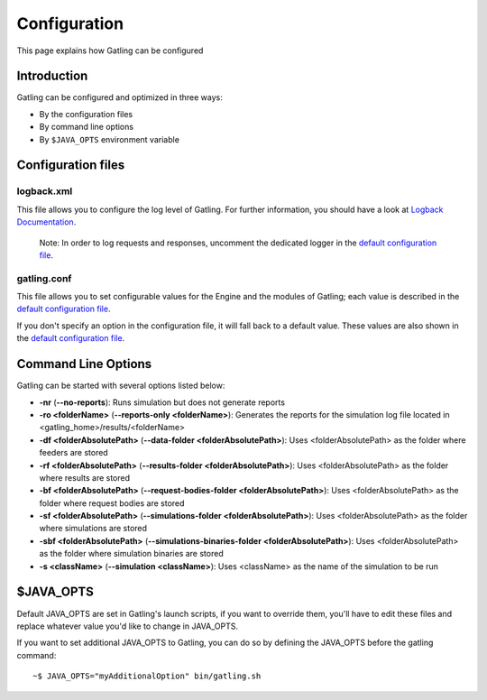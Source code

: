 .. _configuration:

#############
Configuration
#############

This page explains how Gatling can be configured

Introduction
------------

Gatling can be configured and optimized in three ways:

-  By the configuration files
-  By command line options
-  By ``$JAVA_OPTS`` environment variable

Configuration files
-------------------

logback.xml
~~~~~~~~~~~

This file allows you to configure the log level of Gatling. For further
information, you should have a look at `Logback
Documentation <http://logback.qos.ch/manual/index.html>`_.

    Note: In order to log requests and responses, uncomment the
    dedicated logger in the `default configuration
    file <https://github.com/excilys/gatling/blob/master/gatling-bundle/src/main/assembly/assembly-structure/conf/logback.xml>`_.

gatling.conf
~~~~~~~~~~~~

This file allows you to set configurable values for the Engine and the
modules of Gatling; each value is described in the `default
configuration
file <https://github.com/excilys/gatling/blob/master/gatling-bundle/src/main/assembly/assembly-structure/conf/gatling.conf>`_.

If you don't specify an option in the configuration file, it will fall
back to a default value. These values are also shown in the `default
configuration
file <https://github.com/excilys/gatling/blob/master/gatling-bundle/src/main/assembly/assembly-structure/conf/gatling.conf>`_.

Command Line Options
--------------------

Gatling can be started with several options listed below:

-  **-nr** (**--no-reports**): Runs simulation but does not generate
   reports
-  **-ro <folderName>** (**--reports-only <folderName>**): Generates the
   reports for the simulation log file located in
   <gatling\_home>/results/<folderName>
-  **-df <folderAbsolutePath>** (**--data-folder
   <folderAbsolutePath>**): Uses <folderAbsolutePath> as the folder
   where feeders are stored
-  **-rf <folderAbsolutePath>** (**--results-folder
   <folderAbsolutePath>**): Uses <folderAbsolutePath> as the folder
   where results are stored
-  **-bf <folderAbsolutePath>** (**--request-bodies-folder
   <folderAbsolutePath>**): Uses <folderAbsolutePath> as the folder
   where request bodies are stored
-  **-sf <folderAbsolutePath>** (**--simulations-folder
   <folderAbsolutePath>**): Uses <folderAbsolutePath> as the folder
   where simulations are stored
-  **-sbf <folderAbsolutePath>** (**--simulations-binaries-folder
   <folderAbsolutePath>**): Uses <folderAbsolutePath> as the folder
   where simulation binaries are stored
-  **-s <className>** (**--simulation <className>**): Uses <className>
   as the name of the simulation to be run

$JAVA\_OPTS
-----------

Default JAVA\_OPTS are set in Gatling's launch scripts, if you want to
override them, you'll have to edit these files and replace whatever
value you'd like to change in JAVA\_OPTS.

If you want to set additional JAVA\_OPTS to Gatling, you can do so by
defining the JAVA\_OPTS before the gatling command:

::

    ~$ JAVA_OPTS="myAdditionalOption" bin/gatling.sh

